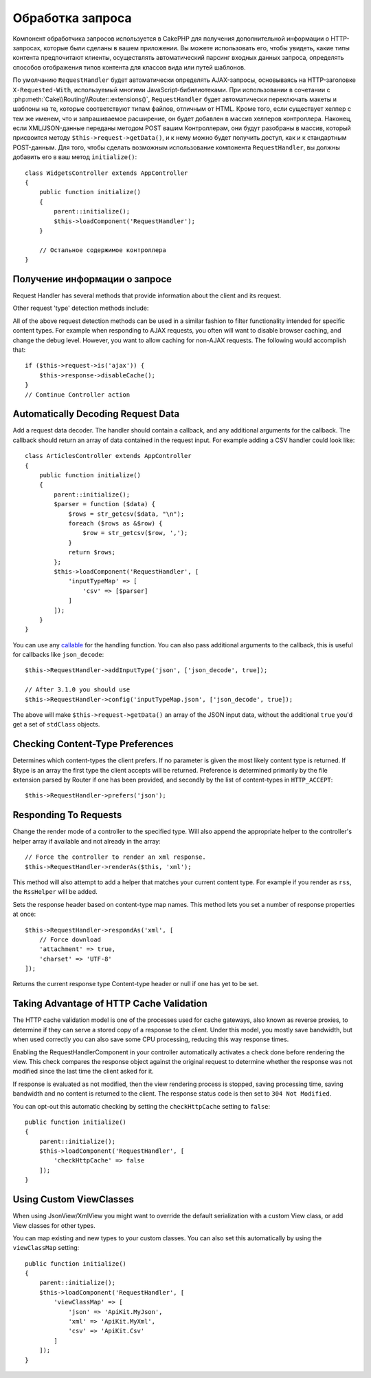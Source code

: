 Обработка запроса
#################

.. php:class:: RequestHandlerComponent(ComponentCollection $collection, array $config = [])

Компонент обработчика запросов используется в CakePHP для получения
дополнительной информации о HTTP-запросах, которые были сделаны в вашем
приложении. Вы можете использовать его, чтобы увидеть, какие типы контента
предпочитают клиенты, осуществлять автоматический парсинг входных данных
запроса, определять способов отображения типов контента для классов вида
или путей шаблонов.

По умолчанию ``RequestHandler`` будет автоматически определять AJAX-запросы,
основываясь на HTTP-заголовке ``X-Requested-With``, используемый многими
JavaScript-бибилиотеками. При использовании в сочетании с 
:php:meth:`Cake\\Routing\\Router::extensions()`, ``RequestHandler`` будет
автоматически переключать макеты и шаблоны на те, которые соответствуют типам
файлов, отличным от HTML. Кроме того, если существует хелпер с тем же именем,
что и запрашиваемое расширение, он будет добавлен в массив хелперов контроллера.
Наконец, если XML/JSON-данные переданы методом POST вашим Контроллерам, они
будут разобраны в массив, который присвоится методу
``$this->request->getData()``, и к нему можно будет получить доступ, как и к
стандартным POST-данным. Для того, чтобы сделать возможным использование
компонента ``RequestHandler``, вы должны добавить его в ваш метод
``initialize()``::

    class WidgetsController extends AppController
    {
        public function initialize()
        {
            parent::initialize();
            $this->loadComponent('RequestHandler');
        }

        // Остальное содержимое контроллера
    }

Получение информации о запросе
==============================

Request Handler has several methods that provide information about
the client and its request.

.. php:method:: accepts($type = null)

    $type can be a string, or an array, or null. If a string, accepts
    will return ``true`` if the client accepts the content type. If an
    array is specified, accepts return ``true`` if any one of the content
    types is accepted by the client. If null returns an array of the
    content-types that the client accepts. For example::

        class ArticlesController extends AppController
        {

            public function initialize()
            {
                parent::initialize();
                $this->loadComponent('RequestHandler');
            }

            public function beforeFilter(Event $event)
            {
                if ($this->RequestHandler->accepts('html')) {
                    // Execute code only if client accepts an HTML (text/html)
                    // response.
                } elseif ($this->RequestHandler->accepts('xml')) {
                    // Execute XML-only code
                }
                if ($this->RequestHandler->accepts(['xml', 'rss', 'atom'])) {
                    // Executes if the client accepts any of the above: XML, RSS
                    // or Atom.
                }
            }
        }

Other request 'type' detection methods include:

.. php:method:: isXml()

    Returns ``true`` if the current request accepts XML as a response.

.. php:method:: isRss()

    Returns ``true`` if the current request accepts RSS as a response.

.. php:method:: isAtom()

    Returns ``true`` if the current call accepts an Atom response, false
    otherwise.

.. php:method:: isMobile()

    Returns ``true`` if user agent string matches a mobile web browser, or
    if the client accepts WAP content. The supported Mobile User Agent
    strings are:

    -  Android
    -  AvantGo
    -  BlackBerry
    -  DoCoMo
    -  Fennec
    -  iPad
    -  iPhone
    -  iPod
    -  J2ME
    -  MIDP
    -  NetFront
    -  Nokia
    -  Opera Mini
    -  Opera Mobi
    -  PalmOS
    -  PalmSource
    -  portalmmm
    -  Plucker
    -  ReqwirelessWeb
    -  SonyEricsson
    -  Symbian
    -  UP.Browser
    -  webOS
    -  Windows CE
    -  Windows Phone OS
    -  Xiino

.. php:method:: isWap()

    Returns ``true`` if the client accepts WAP content.

All of the above request detection methods can be used in a similar
fashion to filter functionality intended for specific content
types. For example when responding to AJAX requests, you often will
want to disable browser caching, and change the debug level.
However, you want to allow caching for non-AJAX requests. The
following would accomplish that::

        if ($this->request->is('ajax')) {
            $this->response->disableCache();
        }
        // Continue Controller action

Automatically Decoding Request Data
===================================

Add a request data decoder. The handler should contain a callback, and any
additional arguments for the callback. The callback should return
an array of data contained in the request input. For example adding a CSV
handler could look like::

    class ArticlesController extends AppController
    {
        public function initialize()
        {
            parent::initialize();
            $parser = function ($data) {
                $rows = str_getcsv($data, "\n");
                foreach ($rows as &$row) {
                    $row = str_getcsv($row, ',');
                }
                return $rows;
            };
            $this->loadComponent('RequestHandler', [
                'inputTypeMap' => [
                    'csv' => [$parser]
                ]
            ]);
        }
    }

You can use any `callable <http://php.net/callback>`_ for the handling function.
You can also pass additional arguments to the callback, this is useful for
callbacks like ``json_decode``::

    $this->RequestHandler->addInputType('json', ['json_decode', true]);

    // After 3.1.0 you should use
    $this->RequestHandler->config('inputTypeMap.json', ['json_decode', true]);

The above will make ``$this->request->getData()`` an array of the JSON input data,
without the additional ``true`` you'd get a set of ``stdClass`` objects.

.. deprecated:: 3.1.0
    As of 3.1.0 the ``addInputType()`` method is deprecated. You should use
    ``config()`` to add input types at runtime.

Checking Content-Type Preferences
=================================

.. php:method:: prefers($type = null)

Determines which content-types the client prefers. If no parameter
is given the most likely content type is returned. If $type is an
array the first type the client accepts will be returned.
Preference is determined primarily by the file extension parsed by
Router if one has been provided, and secondly by the list of
content-types in ``HTTP_ACCEPT``::

    $this->RequestHandler->prefers('json');

Responding To Requests
======================

.. php:method:: renderAs($controller, $type)

Change the render mode of a controller to the specified type. Will
also append the appropriate helper to the controller's helper array
if available and not already in the array::

    // Force the controller to render an xml response.
    $this->RequestHandler->renderAs($this, 'xml');

This method will also attempt to add a helper that matches your current content
type. For example if you render as ``rss``, the ``RssHelper`` will be added.

.. php:method:: respondAs($type, $options)

Sets the response header based on content-type map names. This method lets you
set a number of response properties at once::

    $this->RequestHandler->respondAs('xml', [
        // Force download
        'attachment' => true,
        'charset' => 'UTF-8'
    ]);

.. php:method:: responseType()

Returns the current response type Content-type header or null if one has yet to
be set.

Taking Advantage of HTTP Cache Validation
=========================================

The HTTP cache validation model is one of the processes used for cache
gateways, also known as reverse proxies, to determine if they can serve a
stored copy of a response to the client. Under this model, you mostly save
bandwidth, but when used correctly you can also save some CPU processing,
reducing this way response times.

Enabling the RequestHandlerComponent in your controller automatically activates
a check done before rendering the view. This check compares the response object
against the original request to determine whether the response was not modified
since the last time the client asked for it.

If response is evaluated as not modified, then the view rendering process is
stopped, saving processing time, saving bandwidth and no content is returned to
the client. The response status code is then set to ``304 Not Modified``.

You can opt-out this automatic checking by setting the ``checkHttpCache``
setting to ``false``::

    public function initialize()
    {
        parent::initialize();
        $this->loadComponent('RequestHandler', [
            'checkHttpCache' => false
        ]);
    }

Using Custom ViewClasses
========================

When using JsonView/XmlView you might want to override the default serialization
with a custom View class, or add View classes for other types.

You can map existing and new types to your custom classes. You can also set this
automatically by using the ``viewClassMap`` setting::

    public function initialize()
    {
        parent::initialize();
        $this->loadComponent('RequestHandler', [
            'viewClassMap' => [
                'json' => 'ApiKit.MyJson',
                'xml' => 'ApiKit.MyXml',
                'csv' => 'ApiKit.Csv'
            ]
        ]);
    }

.. deprecated:: 3.1.0
    As of 3.1.0 the ``viewClassMap()`` method is deprecated. You should use
    ``config()`` to change the viewClassMap at runtime.

.. meta::
    :title lang=ru: Обработка запроса
    :keywords lang=ru: handler component,библиотеки javascript,public components,null returns,model data,данные запроса,content types,расширения файлов,ajax,meth,content type,массив,conjunction,cakephp,insight,php
